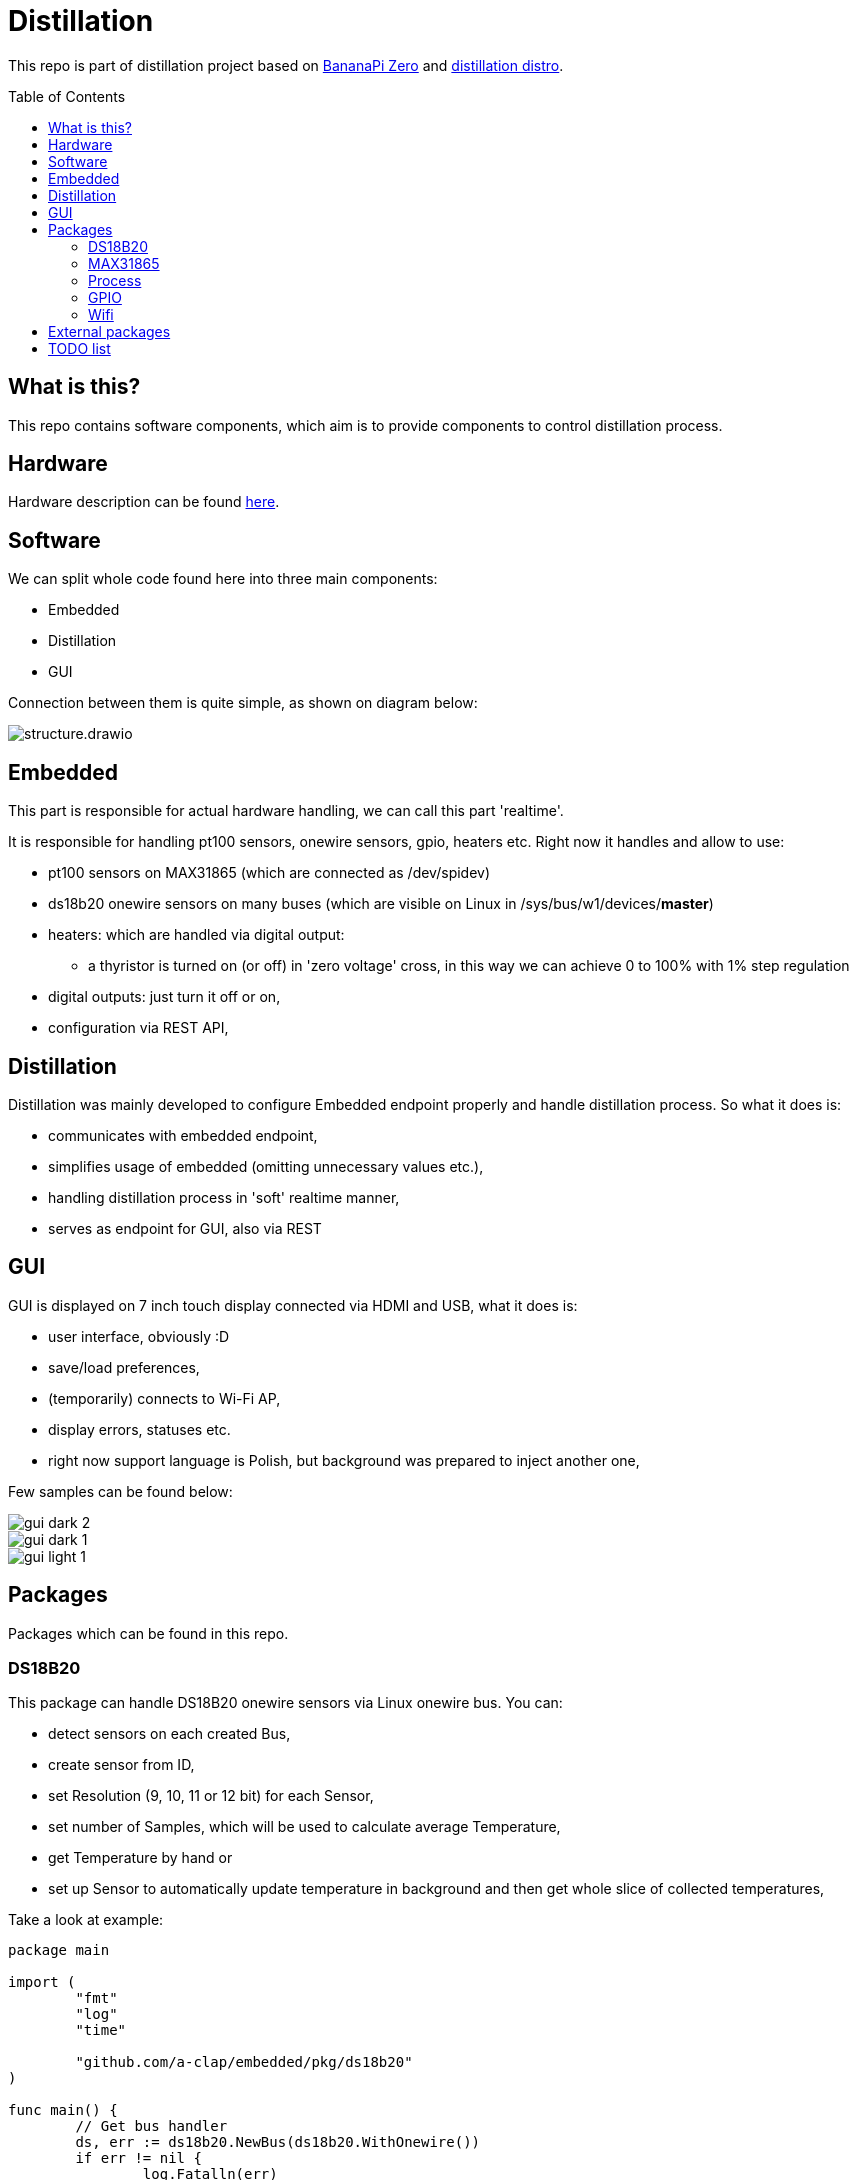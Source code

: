 = Distillation
:toc: preamble
:toclevels: 7
:distro-link: https://github.com/a-clap/distillation-distro
:imagesdir: docs/images/

This repo is part of distillation project based on https://wiki.banana-pi.org/Banana_Pi_BPI-M2_ZERO[BananaPi Zero] and {distro-link}[distillation distro].

== What is this?

This repo contains software components, which aim is to provide components to control distillation process.

== Hardware

Hardware description can be found {distro-link}[here].

== Software

We can split whole code found here into three main components:

* Embedded
* Distillation
* GUI

Connection between them is quite simple, as shown on diagram below:

image::structure.drawio.svg[role=text-center]

== Embedded

This part is responsible for actual hardware handling, we can call this part 'realtime'.

It is responsible for handling pt100 sensors, onewire sensors, gpio, heaters etc.
Right now it handles and allow to use:

* pt100 sensors on MAX31865 (which are connected as /dev/spidev)
* ds18b20 onewire sensors on many buses (which are visible on Linux in /sys/bus/w1/devices/*master*)
* heaters: which are handled via digital output:
** a thyristor is turned on (or off) in 'zero voltage' cross, in this way we can achieve 0 to 100% with 1% step regulation
* digital outputs: just turn it off or on,
* configuration via REST API,

== Distillation

Distillation was mainly developed to configure Embedded endpoint properly and handle distillation process.
So what it does is:

* communicates with embedded endpoint,
* simplifies usage of embedded (omitting unnecessary values etc.),
* handling distillation process in 'soft' realtime manner,
* serves as endpoint for GUI, also via REST

== GUI

GUI is displayed on 7 inch touch display connected via HDMI and USB, what it does is:

* user interface, obviously :D
* save/load preferences,
* (temporarily) connects to Wi-Fi AP,
* display errors, statuses etc.
* right now support language is Polish, but background was prepared to inject another one,

Few samples can be found below:

image::gui_dark_2.png[]
image::gui_dark_1.png[]
image::gui_light_1.png[]





== Packages

Packages which can be found in this repo.

=== DS18B20

This package can handle DS18B20 onewire sensors via Linux onewire bus.
You can:

* detect sensors on each created Bus,
* create sensor from ID,
* set Resolution (9, 10, 11 or 12 bit) for each Sensor,
* set number of Samples, which will be used to calculate average Temperature,
* get Temperature by hand or
* set up Sensor to automatically update temperature in background and then get whole slice of collected temperatures,

Take a look at example:

[source,go]
----
package main

import (
	"fmt"
	"log"
	"time"

	"github.com/a-clap/embedded/pkg/ds18b20"
)

func main() {
	// Get bus handler
	ds, err := ds18b20.NewBus(ds18b20.WithOnewire())
	if err != nil {
		log.Fatalln(err)
	}

	// Find sensors on Bus
	ids, err := ds.IDs()
	if err != nil && len(ids) == 0 {
		log.Fatalln(err)
	}

	// Create Sensor handler from received ID
	sensor, _ := ds.NewSensor(ids[0])

	// Poll force sensor to Read temperatures in background
	errs := sensor.Poll()
	if errs != nil {
		log.Fatalln(err)
	}

	// Just to end this after time
	<-time.After(10 * time.Second)
	_ = sensor.Close()

	// Now we can call sensor.GetReadings() to get whole slice of collected temperatures
	// Note: this also clears all historical temperatures but last
	reads := sensor.GetReadings()

	for _, readings := range reads {
		fmt.Printf("id: %s, Temperature: %v. Time: %s, err: %v \n",
			readings.ID,
			readings.Temperature,
			readings.Stamp,
			readings.Error)
	}

	fmt.Println("finished")
}
----

=== MAX31865

This package can handle PT100 sensors connected through spidev via Linux /dev/spidev.
You can:

* define sensor wiring (2-, 3- or 4-wire),
* define reference resistor of max31865 chip (which is usually 430.0 Ω or 400.0 Ω for PT100)
* define nominal resistance of sensor (which is resistance at which temperature is 0 °C)
** for PT100 it will be just 100 Ω
** for PT1000 it will be 1000 Ω
* set number of Samples, which will be used to calculate average Temperature,
* get Temperature by hand or
* set up Sensor to automatically update temperature in background and then get whole slice of collected temperatures,
** package can read state of DRDY pin via Ready interface or
** just poll every configured milliseconds,
* define sensor ID, which then will be returned via ID() method,


Take a look at example:
[source, go]
----
package main

import (
	"fmt"
	"log"
	"time"

	"github.com/a-clap/embedded/pkg/max31865"
)

func main() {
	// Create new sensor
	dev, err := max31865.NewSensor(
		max31865.WithSpidev("/dev/spidev0.0"),
		max31865.WithWiring(max31865.ThreeWire),
		max31865.WithRefRes(430.0),
		max31865.WithRNominal(100.0),
	)

	if err != nil {
		log.Fatalln(err)
	}
	// Cleanup
	defer dev.Close()

	// Read temperature
	for i := 0; i < 5; i++ {
		t, _, err := dev.Temperature()
		if err != nil {
			panic(err)
		}
		fmt.Println(t)
		<-time.After(1 * time.Second)
	}
}
----

=== Process

Distillation process handling. It allows user to:

* add heaters, temperature sensors and outputs,
* configure each phase independently:
** condition on which process will move to next phase:
*** time elapsed
*** temperature on chosen sensor over threshold for at least X seconds,
** power of each heater,
** handling output state:
*** based on temperature from chosen sensor,
*** gpio state will be changed in specified range (low, high, hysteresis)
*** also state can be inverted,
* reports Status on each Process() call:
** temperatures, gpio states, heaters power, start time, end time etc.

=== GPIO

Wrapper for https://github.com/warthog618/gpiod[libgpiod] - with move verbose error handling and API wrapper for embedded package.

=== Wifi

Another wrapper for https://github.com/theojulienne/go-wireless[go-wireless] - go-wireless sometimes goes into a rabbit hole, so I just solved those problems locally to achieve stability.

== External packages

Project uses a number of awesome external packages, You can find the biggest of them below:

* https://github.com/spf13/viper[viper]
** loading embedded config.yaml and storing/loading user preferences in GUI,

* https://github.com/fyne-io/fyne[fyne]
** GUI is based on this toolkit,

* https://github.com/gin-gonic/gin[gin]
** HTTP web framework,

* https://github.com/stretchr/testify[testify]
** greatly improves testing,

* https://github.com/warthog618/gpiod[libgpiod]
* https://github.com/theojulienne/go-wireless[go-wireless]

== TODO list

* [ ] Reorganize location of packages (move some from /internal to /pkg etc.)
* [ ] Use Viper to save/load preferences.
* [ ] Add ADS111x package.
* [ ] Increase test coverage.
* [ ] Add more in-code comments.
* [ ] Use RabbitMQ instead of REST.
* [ ] Export process data to VPS and visualize it on ... maybe Grafana.











